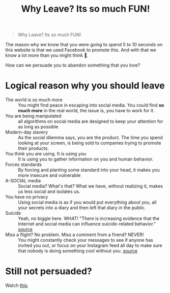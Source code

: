 #+title: Why Leave? Its so much FUN!
#+DESCRIPTION: A helping hand to those stuck in the hell loop of social media.
#+OPTIONS: num:nil timestamp:nil toc:nil author:nil title:nil
#+HTML_HEAD_EXTRA: <link rel="stylesheet" type="text/css" href="index.css"></link>


#+HTML_HEAD: <!-- Matomo -->
#+HTML_HEAD: <script>
#+HTML_HEAD: var _paq = window._paq = window._paq || [];
#+HTML_HEAD: /* tracker methods like "setCustomDimension" should be called before "trackPageView" */
#+HTML_HEAD: _paq.push(['trackPageView']);
#+HTML_HEAD: _paq.push(['enableLinkTracking']);
#+HTML_HEAD: (function() {
#+HTML_HEAD:          var u="https://breakmeouttoday.matomo.cloud/";
#+HTML_HEAD:          _paq.push(['setTrackerUrl', u+'matomo.php']);
#+HTML_HEAD:          _paq.push(['setSiteId', '1']);
#+HTML_HEAD:          var d=document, g=d.createElement('script'), s=d.getElementsByTagName('script')[0];
#+HTML_HEAD:          g.async=true; g.src='//cdn.matomo.cloud/breakmeouttoday.matomo.cloud/matomo.js'; s.parentNode.insertBefore(g,s);
#+HTML_HEAD:          })();
#+HTML_HEAD: </script>
#+HTML_HEAD: <!-- End Matomo Code -->


#+begin_quote
Why Leave? Its so much FUN!
#+end_quote

The reason why we know that you were going to spend 5 to 10 seconds on this website is that we used Facebook to promote this. And with that we know a lot more than you might think 🙊.

How can we persuade you to abandon something that you love? 

* Logical reason why you should leave
+ The world is so much more :: You might find peace in escaping into social media. You could find *so much more* in the real world, the issue is, you have to work for it.
+ You are being manipulated :: all algorithms on social media are designed to keep your attention for as long as possible
+ Modern-day slavery :: As the social dilemma says, you are the product. The time you spend looking at your screen, is being sold to companies trying to promote their products.
+ You think you are using. It is using you :: It is using you to gather information on you and human behavior.
+ Forces standards :: By forcing and planting some standard into your head, it makes you more insecure and vulnerable
+ A-SOCIAL media :: Social media? What's that? What we have, without realizing it, makes us less social and isolates us.
+ You have no privacy :: Using social media is as if you would put everything about you, all your secrets into a diary and then left that diary in the public.
+ Suicide :: Yeah, no biggie here. WHAT! "There is increasing evidence that the Internet and social media can influence suicide-related behavior." [[https://www.ncbi.nlm.nih.gov/pmc/articles/PMC3477910/][source]]
+ Miss a flight? No problem. Miss a comment from a firend? NEVER! :: You might constantly check your messages to see if anyone has invited you out, or focus on your Instagram feed all day to make sure that nobody is doing something cool without you. [[https://www.makeuseof.com/tag/negative-effects-social-media/][source]]
* Still not persuaded?
Watch [[https://www.netflix.com/title/81254224][this]].
